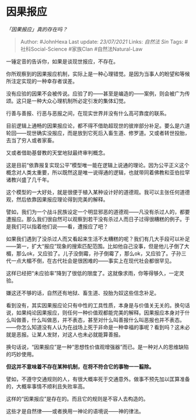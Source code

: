 * 因果报应
  :PROPERTIES:
  :CUSTOM_ID: 因果报应
  :END:

/「因果报应」真的存在吗？/

#+BEGIN_QUOTE
  Author: #JohnHexa Last update: /23/07/2021/ Links: [[自然法]] [[Sin]]
  Tags: #社科Social-Science #家族Clan #自然法Natural-Law
#+END_QUOTE

一锤定音的告诉你，如果是谈现世报应，不存在。

你所观察到的因果报应机制，实际上是一种心理错觉。是因为当事人的盼望和等候所注定实现的一种幸存者误差。

没有应验的因果不会被传说。应验了的------甚至是编造的------案例，则会被广为传颂。这只是一种大众心理机制所必定引发的集体幻觉。

行善与善报、行恶与恶报之间，在现实世界并没有什么高可靠度的联系。

目前逻辑上通畅的因果报应论，都不得不借助超现世的彼岸部分补足。要么是六道轮回------现世确实没报应，而是放到它死后入畜生道、修罗道。又或者转世投胎，去当了穷人或者家畜。

又或者借助基督教的天堂地狱最终审判概念。

这是目前“依靠报复实现公平”模型唯一能在逻辑上说通的理论。因为公平正义这个概念对人类太重要，所以既然这是唯一说得通的逻辑，也就带同着佛教和亚伯拉罕诸教兴盛了几千年。

这个模型的一大好处，就是很便于植入某种设计好的道德观。我可以主张任何道德观，然后依靠因果报应理论得到完美的解释。

譬如，我们为一个战斗民族设定一个明显邪恶的道德观------凡没有杀过人的，都要遭报应。那么我们很自然可以观察到若干没有杀过人而日子过得很糟糕的例子。于是我们可以指着他们说------看，遭报应了吧？

如果我们遇到了没杀过人而又看起来生活不太糟糕的呢？我们有几大手段可以补足------第一，扩大“报应”现象的搜索匹配范围。比如他自己没事，但是他儿子倒了大楣，那么ok，又应验了。儿子没倒霉，孙子倒霉了，那么ok，又应验了。子孙三代一点大楣不倒，在古代社会是很困难的------事实上在现代社会都很罕见。

这样已经把“未应验率”降到了很低的限度了。这就像求雨，你等得够久，一定灵验。

嫌这还不够的话，自然还有地狱、畜生道、投胎为奴这些信念补足。

看到没有，其实因果报应论只有中性的工具性质，本身是与价值关无关的。换句话说，如果纯论因果报应，则任何一种价值观都能完美的解释。因果报应本身对于什么叫做善，什么叫做恶，并不表态，甚至对什么叫善报什么叫恶报也并不表态。------你怎么知道没有人认为在战场上死于非命是一种幸福的事呢？看到吗？这未必就是恶报。让某人发财，对这人也未必就能算善报。

换句话说，“因果报应”是一种“思想性价值观增强器”而已。是一种对人的思维缺陷的巧妙使用。

*但这并不意味着不存在某种机制，在将不符合它的事物一一翦除。*

譬如，不遵守交通规则的人，有很大概率死于交通意外。做事不预先加以匡算准备的，大概率事情不顺利且失败率高。

这样的“因果报应”是存在的。而且它的规则是不容人去构造的。

这些才是自然律------或者换用一神论的语境说------神的律法。

